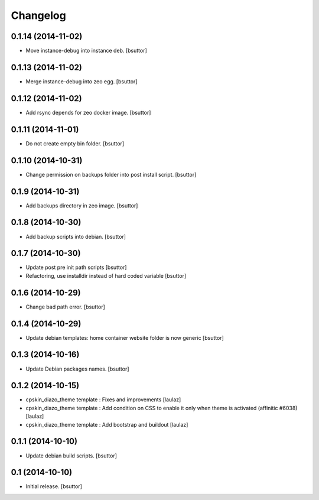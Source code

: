 Changelog
=========

0.1.14 (2014-11-02)
-------------------

- Move instance-debug into instance deb.
  [bsuttor]


0.1.13 (2014-11-02)
-------------------

- Merge instance-debug into zeo egg.
  [bsuttor]


0.1.12 (2014-11-02)
-------------------

- Add rsync depends for zeo docker image.
  [bsuttor]


0.1.11 (2014-11-01)
-------------------

- Do not create empty bin folder.
  [bsuttor]


0.1.10 (2014-10-31)
-------------------

- Change permission on backups folder into post install script.
  [bsuttor]


0.1.9 (2014-10-31)
------------------

- Add backups directory in zeo image.
  [bsuttor]


0.1.8 (2014-10-30)
------------------

- Add backup scripts into debian.
  [bsuttor]


0.1.7 (2014-10-30)
------------------
- Update post pre init path scripts
  [bsuttor]


- Refactoring, use installdir instead of hard coded variable
  [bsuttor]


0.1.6 (2014-10-29)
------------------

- Change bad path error.
  [bsuttor]



0.1.4 (2014-10-29)
------------------

- Update debian templates: home container website folder is now generic
  [bsuttor]



0.1.3 (2014-10-16)
------------------

- Update Debian packages names.
  [bsuttor]


0.1.2 (2014-10-15)
------------------

- cpskin_diazo_theme template : Fixes and improvements
  [laulaz]

- cpskin_diazo_theme template : Add condition on CSS to enable it only when
  theme is activated (affinitic #6038)
  [laulaz]

- cpskin_diazo_theme template : Add bootstrap and buildout
  [laulaz]


0.1.1 (2014-10-10)
------------------

- Update debian build scripts.
  [bsuttor]


0.1 (2014-10-10)
----------------

- Initial release.
  [bsuttor]

